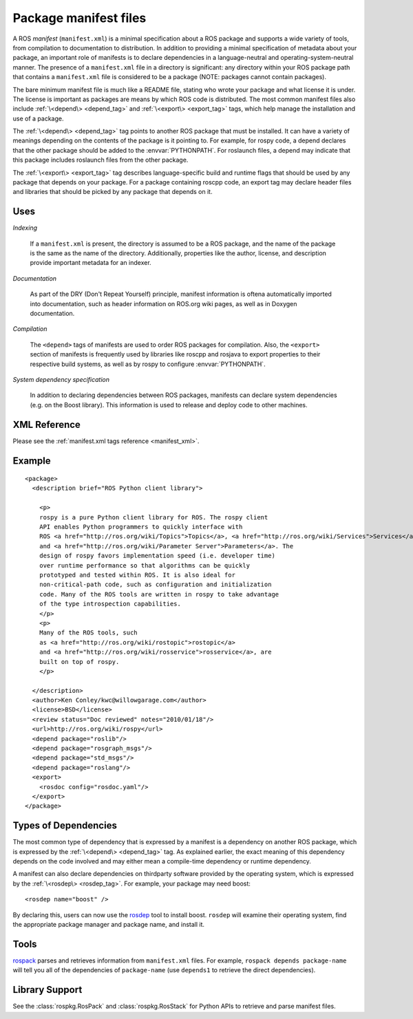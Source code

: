.. _manifest_file:

Package manifest files
======================

A ROS *manifest* (``manifest.xml``) is a minimal specification about a
ROS package and supports a wide variety of tools, from compilation to
documentation to distribution. In addition to providing a minimal
specification of metadata about your package, an important role of
manifests is to declare dependencies in a language-neutral and
operating-system-neutral manner. The presence of a ``manifest.xml``
file in a directory is significant: any directory within your ROS
package path that contains a ``manifest.xml`` file is considered to be
a package (NOTE: packages cannot contain packages).

The bare minimum manifest file is much like a README file, stating who
wrote your package and what license it is under. The license is
important as packages are means by which ROS code is distributed. The
most common manifest files also include :ref:`\<depend\> <depend_tag>`
and :ref:`\<export\> <export_tag>` tags, which help manage the
installation and use of a package.

The :ref:`\<depend\> <depend_tag>` tag points to another ROS package
that must be installed. It can have a variety of meanings depending on
the contents of the package is it pointing to. For example, for rospy
code, a depend declares that the other package should be added to the
:envvar:`PYTHONPATH`. For roslaunch files, a depend may indicate that
this package includes roslaunch files from the other package.

The :ref:`\<export\> <export_tag>` tag describes language-specific
build and runtime flags that should be used by any package that
depends on your package. For a package containing roscpp code, an
export tag may declare header files and libraries that should be
picked by any package that depends on it.


Uses
----

*Indexing*

    If a ``manifest.xml`` is present, the directory is assumed to be a ROS package, and the name of the package is the same as the name of the directory.  Additionally, properties like the author, license, and description provide important metadata for an indexer.

*Documentation*

    As part of the DRY (Don't Repeat Yourself) principle, manifest information is oftena automatically imported into documentation, such as header information on ROS.org wiki pages, as well as in Doxygen documentation.

*Compilation*

    The ``<depend>`` tags of manifests are used to order ROS packages for compilation.  Also, the ``<export>`` section of manifests is frequently used by libraries like roscpp and rosjava to export properties to their respective build systems, as well as by rospy to configure :envvar:`PYTHONPATH`.  

*System dependency specification*

    In addition to declaring dependencies between ROS packages, manifests can declare system dependencies (e.g. on the Boost library).  This information is used to release and deploy code to other machines.


XML Reference
-------------

Please see the :ref:`manifest.xml tags reference <manifest_xml>`.

Example
-------

::

    <package>
      <description brief="ROS Python client library">
    
        <p>
        rospy is a pure Python client library for ROS. The rospy client
        API enables Python programmers to quickly interface with
        ROS <a href="http://ros.org/wiki/Topics">Topics</a>, <a href="http://ros.org/wiki/Services">Services</a>,
        and <a href="http://ros.org/wiki/Parameter Server">Parameters</a>. The
        design of rospy favors implementation speed (i.e. developer time)
        over runtime performance so that algorithms can be quickly
        prototyped and tested within ROS. It is also ideal for
        non-critical-path code, such as configuration and initialization
        code. Many of the ROS tools are written in rospy to take advantage
        of the type introspection capabilities.
        </p>
        <p>
        Many of the ROS tools, such
        as <a href="http://ros.org/wiki/rostopic">rostopic</a>
        and <a href="http://ros.org/wiki/rosservice">rosservice</a>, are
        built on top of rospy.
        </p>
    
      </description>
      <author>Ken Conley/kwc@willowgarage.com</author>
      <license>BSD</license>
      <review status="Doc reviewed" notes="2010/01/18"/>
      <url>http://ros.org/wiki/rospy</url>
      <depend package="roslib"/>
      <depend package="rosgraph_msgs"/>
      <depend package="std_msgs"/>
      <depend package="roslang"/>
      <export>
        <rosdoc config="rosdoc.yaml"/>
      </export>
    </package>
    

Types of Dependencies
---------------------

The most common type of dependency that is expressed by a manifest is a dependency on another ROS package, which is expressed by the :ref:`\<depend\> <depend_tag>` tag. As explained earlier, the exact meaning of this dependency depends on the code involved and may either mean a compile-time dependency or runtime dependency.

A manifest can also declare dependencies on thirdparty software provided by the operating system, which is expressed by the :ref:`\<rosdep\> <rosdep_tag>`. For example, your package may need boost::


    <rosdep name="boost" />


By declaring this, users can now use the `rosdep <http://ros.org/wiki/rosdep>`_ tool to install boost. ``rosdep`` will examine their operating system, find the appropriate package manager and package name, and install it.

Tools
-----

`rospack <http://ros.org/wiki/rospack>`_ parses and retrieves information from ``manifest.xml`` files. For example, ``rospack depends package-name`` will tell you all of the dependencies of ``package-name`` (use ``depends1`` to retrieve the direct dependencies).

Library Support
---------------

See the :class:`rospkg.RosPack` and :class:`rospkg.RosStack` for Python APIs to retrieve and parse manifest files.
